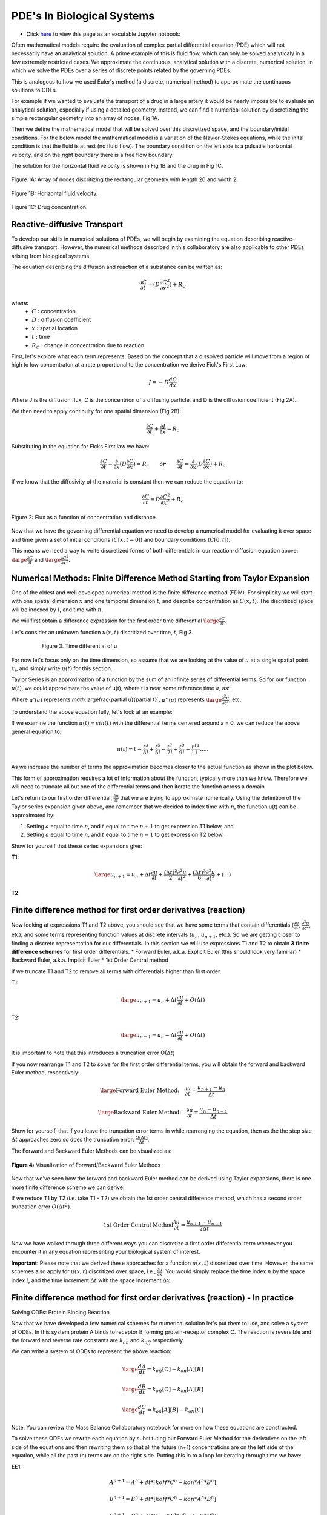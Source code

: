 PDE's In Biological Systems
===========================

* Click `here <https://drive.google.com/file/d/1nS54t9ZGx-v2EFugSC7V-1gEIEEjdpPI/view?usp=sharing>`_ to view this page as an excutable Jupyter notbook:

Often mathematical models require the evaluation of complex partial differential equation (PDE) which will not necessarily have an analytical solution. A prime example of this is fluid flow, which can only be solved analyticaly in a few extremely restricted cases. We approximate the continuous, analytical solution with a discrete, numerical solution, in which we solve the PDEs over a series of discrete points related by the governing PDEs.

This is analogous to how we used Euler's method (a discrete, numerical method) to approximate the continuous solutions to ODEs.
    
For example if we wanted to evaluate the transport of a drug in a large artery it would be nearly impossible to evaluate an analytical solution, especially if using a detailed geometry. Instead, we can find a numerical solution by discretizing the simple rectangular geometry into an array of nodes, Fig 1A. 

Then we define the mathematical model that will be solved over this discretized space, and the boundary/initial conditions. For the below model the mathematical model is a variation of the Navier-Stokes equations, while the inital condition is that the fluid is at rest (no fluid flow). The boundary condition on the left side is a pulsatile horizontal velocity, and on the right boundary there is a free flow boundary.

The solution for the horizontal fluid velocity is shown in Fig 1B and the drug in Fig 1C.

.. figure:: images/numericalSolutionPDE/fig1a.jpg
   :figwidth: 100%
   :align: center
   :alt: node grid
   
   Figure 1A: Array of nodes discritizing the rectangular geometry with length 20 and width 2.
   
.. figure:: images/numericalSolutionPDE/fig1b.gif
   :figwidth: 100%
   :align: center
   :alt: node grid
   
   Figure 1B: Horizontal fluid velocity.
   
.. figure:: images/numericalSolutionPDE/fig1c.gif
   :figwidth: 100%
   :align: center
   :alt: node grid
   
   Figure 1C: Drug concentration.  

Reactive-diffusive Transport
----------------------------

To develop our skills in numerical solutions of PDEs, we will begin by examining the equation describing reactive-diffusive transport. However, the numerical methods described in this collaboratory are also applicable to other PDEs arising from biological systems.

The equation describing the diffusion and reaction of a substance can be written as:

.. math:: \frac{\partial C}{\partial t} = (D\frac{\partial C^2}{\partial x^2}) + R_C
   
where:
   * :math:`C` **:** concentration
   * :math:`D` **:** diffusion coefficient
   * :math:`x` **:** spatial location
   * :math:`t` **:** time
   * :math:`R_C` **:** change in concentration due to reaction
   
First, let's explore what each term represents. Based on the concept that a dissolved particle will move from a region of high to low concentraton at a rate proportional to the concentration we derive Fick's First Law:

.. math:: J = -D\frac{d C}{d x}

Where J is the diffusion flux, C is the concentrion of a diffusing particle, and D is the diffusion coefficient (Fig 2A).

We then need to apply continuity for one spatial dimension (Fig 2B):

.. math:: \frac{\partial C}{\partial t} +  \frac{\partial J}{\partial x} = R_c
    
Substituting in the equation for Ficks First law we have:

.. math:: \frac{\partial C}{\partial t} - \frac{\partial}{\partial x}(D\frac{\partial C}{\partial x}) = R_c \qquad or \qquad \frac{\partial C}{\partial t} =  \frac{\partial}{\partial x}(D\frac{\partial C}{\partial x}) + R_c
    
If we know that the diffusivity of the material is constant then we can reduce the equation to:

.. math:: \frac{\partial C}{\partial t} = D\frac{\partial C^2}{\partial x^2} + R_c

.. figure:: images/numericalSolutionPDE/fig2.jpg
   :align: center
   
   Figure 2: Flux as a function of concentration and distance.
   
Now that we have the governing differential equation we need to develop a numerical model for evaluating it over space and time given a set of initial conditions (:math:`C[x,t=0]`) and boundary conditions (:math:`C[0,t]`).

This means we need a way to write discretized forms of both differentials in our reaction-diffusion equation above: :math:`\large\frac{\partial C}{\partial t}` and :math:`\large\frac{\partial C^2}{\partial x^2}`.

Numerical Methods: Finite Difference Method Starting from Taylor Expansion
--------------------------------------------------------------------------

One of the oldest and well developed numerical method is the finite difference method (FDM). For simplicity we will start with one spatial dimension :math:`x` and one temporal dimension :math:`t`, and describe concentration as  :math:`C(x,t)`. The discritized space will be indexed by :math:`i`, and time with :math:`n`.

We will first obtain a difference expression for the first order time differential :math:`\large\frac{\partial C}{\partial t}`.
    
Let's consider an unknown function :math:`u(x,t)` discritized over time, :math:`t`, Fig 3.

.. figure:: images/numericalSolutionPDE/fig3.png
   :figwidth: 80%
   :align: center
      
   Figure 3: Time differential of u

For now let's focus only on the time dimension, so assume that we are looking at the value of :math:`u` at a single spatial point :math:`x_i`, and simply write :math:`u(t)` for this section. 

Taylor Series is an approximation of a function by the sum of an infinite series of differential terms. So for our function :math:`u(t)`, we could approximate the value of u(t), where t is near some reference time :math:`a`, as:
    
.. math: u(t) = u(a) + u'(a)(t-a)+\frac{u"(a)}{2!}(t-a)^2+\frac{u^{(3)}(a)}{3!}(t-a)^{3}+...+\frac{u^{(n)}(a)}{n!}(t-a)^n+...

Where :math:`u'(a)` represents `math:`\large\frac{\partial u}{\partial t}`, :math:`u''(a)` represents :math:`\large\frac{\partial^2 u}{\partial t^2}`, etc.

To understand the above equation fully, let's look at an example:

If we examine the function :math:`u(t) = sin(t)` with the differential terms centered around a = 0, we can reduce the above general equation to:

.. math:: u(t) = t - \frac{t^3}{3!} + \frac{t^5}{5!} - \frac{t^7}{7!} + \frac{t^9}{9!} - \frac{t^{11}}{11!}.....

As we increase the number of terms the approximation becomes closer to the actual function as shown in the plot below.

.. jupyter-execute::
   
   # example for increasing number of Taylor series terms to show how it affects accuracy
   import numpy as np
   import matplotlib.pyplot as plt
   import math as ma
   
   t = np.linspace(-4*np.pi,4*np.pi,1000)
   f1 = t 
   f2 = t - (t**3)/(ma.factorial(3))
   f3 = t - (t**3)/(ma.factorial(3)) + (t**5)/(ma.factorial(5))
   f4 = t - (t**3)/(ma.factorial(3)) + (t**5)/(ma.factorial(5)) - (t**7)/(ma.factorial(7))
   f5 = t - (t**3)/(ma.factorial(3)) + (t**5)/(ma.factorial(5)) - (t**7)/(ma.factorial(7)) + (t**9)/(ma.factorial(9))
   f6 = t - (t**3)/(ma.factorial(3)) + (t**5)/(ma.factorial(5)) - (t**7)/(ma.factorial(7)) + (t**9)/(ma.factorial(9)) - (t**11)/(ma.factorial(11))
   
   plt.plot(t,np.sin(t),'k')
   plt.plot(t,f1,'r--')
   plt.plot(t,f2,color='darkorange',linestyle='--')
   plt.plot(t,f3,'y--')
   plt.plot(t,f4,'g--')
   plt.plot(t,f5,'b--')
   plt.plot(t,f6,color='violet',linestyle='--')
   plt.plot(0,0,'ok')
   plt.ylim(-1.5,1.5)
   
This form of approximation requires a lot of information about the function, typically more than we know. Therefore we will need to truncate all but one of the differential terms and then iterate the function across a domain.

Let's return to our first order differential, :math:`\frac{\partial u}{\partial t}` that we are trying to approximate numerically. Using the definition of the Taylor series expansion given above, and remember that we decided to index time with :math:`n`, the function u(t) can be approximated by:

1. Setting :math:`a` equal to time :math:`n`, and :math:`t` equal to time :math:`n+1` to get expression T1 below, and
2. Setting :math:`a` equal to time :math:`n`, and :math:`t` equal to time :math:`n-1` to get expression T2 below.
    

Show for yourself that these series expansions give:

**T1**: 

.. math:: \large u_{n+1} = u_n + \Delta t \frac{\partial u}{\partial t} +  \frac{(\Delta t)^2}{2} \frac{\partial ^2 u}{\partial t^2}+  \frac{(\Delta t)^3}{6} \frac{\partial ^3 u}{\partial t^3} + (...)

**T2**: 

.. math::\large u_{n-1} = u_n - \Delta t \frac{\partial u}{\partial t} +  \frac{(\Delta t)^2}{2} \frac{\partial ^2 u}{\partial t^2}-  \frac{(\Delta t)^3}{6} \frac{\partial ^3 u}{\partial t^3} + (...)

Finite difference method for first order derivatives (reaction)
---------------------------------------------------------------

Now looking at expressions T1 and T2 above, you should see that we have some terms that contain differentials (:math:`\frac{\partial u}{\partial t}`, :math:`\frac{\partial ^2 u}{\partial t^2}`, etc), and some terms representing function values at discrete intervals (:math:`u_n`, :math:`u_{n+1}`, etc.). So we are getting closer to finding a discrete representation for our differentials. In this section we will use expressions T1 and T2 to obtain **3 finite difference schemes** for first order differentials.
* Forward Euler, a.k.a. Explicit Euler (this should look very familiar)
* Backward Euler, a.k.a. Implicit Euler
* 1st Order Central method

If we truncate T1 and T2 to remove all terms with differentials higher than first order. 

T1: 

.. math:: \large u_{n+1} = u_n + \Delta t \frac{\partial u}{\partial t} + O(\Delta t)


T2: 

.. math:: \large u_{n-1} = u_n - \Delta t \frac{\partial u}{\partial t} + O(\Delta t)

It is important to note that this introduces a truncation error O(:math:`\Delta t`)

If you now rearrange T1 and T2 to solve for the first order differential terms, you will obtain the forward and backward Euler method, respectively:

.. math::
   \large \text{Forward Euler Method:} \quad \frac{\partial u}{\partial t} = \frac{u_{n+1}-u_n}{\Delta t}

   \large \text{Backward Euler Method:} \quad \frac{\partial u}{\partial t} = \frac{u_{n}-u_{n-1}}{\Delta t} 

Show for yourself, that if you leave the truncation error terms in while rearranging the equation, then as the the step size :math:`\Delta t` approaches zero so does the truncation error: :math:`\frac{O(\Delta t)}{\Delta t}`.

The Forward and Backward Euler Methods can be visualized as:

.. figure:: images/numericalSolutionPDE/eulerViz.png
   :figwidth: 100%
   :align: center
   :alt: visualization of euler method
   
   **Figure 4:** Visualization of Forward/Backward Euler Methods
   
Now that we've seen how the forward and backward Euler method can be derived using Taylor expansions, there is one more finite difference scheme we can derive. 

If we reduce T1 by T2 (i.e. take T1 - T2) we obtain the 1st order central difference method, which has a second order truncation error :math:`O(\Delta t^2)`. 

.. math:: \text{1st Order Central Method} \frac{\partial u}{\partial t} = \frac{u_{n+1}-u_{n-1}}{2\Delta t} 

Now we have walked through three different ways you can discretize a first order differential term whenever you encounter it in any equation representing your biological system of interest. 

**Important**: Please note that we derived these approaches for a function :math:`u(x,t)` discretized over time. However, the same schemes also apply for :math:`u(x,t)` discritized over space, i.e., :math:`\frac{\partial u}{\partial x}`. You would simply replace the time index :math:`n` by the space index :math:`i`, and the time increment :math:`\Delta t` with the space increment :math:`\Delta x`.

Finite difference method for first order derivatives (reaction) - In practice
-----------------------------------------------------------------------------

Solving ODEs: Protein Binding Reaction

Now that we have developed a few numerical schemes for numerical solution let's put them to use, and solve a system of ODEs. In this system protein A binds to receptor B forming protein-receptor complex C. The reaction is reversible and the forward and reverse rate constants are :math:`k_{on}` and :math:`k_{off}` respectively.

.. image:: images/numericalSolutionPDE/reactionKonKoff.jfif
   :width: 400
   :align: center
   
We can write a system of ODEs to represent the above reaction:

.. math::

   \large\frac{d A}{d t} =  k_{off} [C] - k_{on} [A] [B]

   \large\frac{d B}{d t} =  k_{off} [C] - k_{on} [A] [B]

   \large\frac{d C}{d t} =  k_{on} [A] [B] - k_{off} [C]

Note: You can review the Mass Balance Collaboratory notebook for more on how these equations are constructed.
  
To solve these ODEs we rewrite each equation by substituting our Forward Euler Method for the derivatives on the left side of the equations and then rewriting them so that all the future (n+1) concentrations are on the left side of the equation, while all the past (n) terms are on the right side. Putting this in to a loop for iterating through time we have:

**EE1**:

.. math::

	A^{n+1} = A^{n} + dt*[koff*C^n - kon*A^n*B^n]

	B^{n+1} = B^{n} + dt*[koff*C^n - kon*A^n*B^n]

	C^{n+1} = C^{n} + dt*[kon*A^n*B^n - koff*C^n]

**Extra practice**: To get more comfortable with these approaches, write the analogous relationships using the Backward Euler as well as the 1st order central method. How do they differ?

**Extra, extra practice**: Code all three finite difference methods (forward Euler (given), backward Euler and 1st order central method). How do the results differ for a given time step :math:`\Delta t`?

Now let's bring the mathematics to life by solving them computationally. We first need to define initial condition otherwise our equations are underdetermined with six unknowns(:math:`u^{n+1}` and :math:`u^n`) and three equations. The intial condition gives us a starting point reducing the unknowns to three (:math:`u^{n+1}`) so we can propagate the solution through time.

Given the code below add your equations for :math:`A^{n+1}`, :math:`B^{n+1}` and :math`C^{n+1}` into the for loop which interates from 0 to nt-1 (final time point) and solve!

.. code-block:: python
   
   nt = 10 #number of time points
   Lt = 1 #time the model runs for

   # Python function linspace(a,b,c) is used to create a linear array with initial point a, final point b, 
   # and total number of points,c.
   # for example np.linspace(0,10,5) = [0,2.5,5,7.5,10]
   t = np.linspace(0,Lt,nt) #the model is solved over the time vector t
   dt = Lt/nt # step size through time
   kon = 1 #binding rate
   koff = 0.001 #dissociation rate

   Ca = np.zeros(nt) #initialize concentration A
   Cb = np.zeros(nt) #initialize concentration B
   Cc = np.zeros(nt) #initialize concentration C

   Ca[0] = 1 #initial condition (A starts time with a concentration of 1)
   Cb[0] = 5 #initial condition
   Cc[0] = 0 #initial condition

   # Now we can create the model, we will iterate through time with the index n
   # Python for construct iterates integer values from a to b given range(a,b) 
   for n in range(0,nt-1):
      # Add your equations here
		
Now that you have your solution, let's plot it!

.. code-block:: python

   # Now we are plotting our solution to learn more go to:
   # https://matplotlib.org/users/pyplot_tutorial.html
   fig = plt.figure(1, figsize = (6,4))
   plt.plot(t,Ca,'bo-',label='[A]')
   plt.plot(t,Cb,'yo-',label='[B]')
   plt.plot(t,Cc,'go-',label='[C]')
   plt.title('Forward Euler Method: Simple Reaction')
   plt.legend(loc='best')
   plt.show()

You should get a figure that looks like this:

.. image:: images/numericalSolutionPDE/forwardEulerResults.png
   :width: 600
   :align: center
   
It is important to note that the solution is stable for small number of points, however later this will not be the case and we will revisit the subject of stablilty and the importance of selecting the correct numerical scheme.

Finite difference method for second order derivatives (diffusion)
-----------------------------------------------------------------

As we transition to the next phase, please take a look back at the section above titled "Reactive-diffusive transport". There we introduced the PDE that we need to solve for a system where biological molecules are diffusing and reacting at the same time. 

.. math:: \frac{\partial C}{\partial t} = D\frac{\partial C^2}{\partial x^2} + R_c

Up until now we've dealt with how to approximate the first order time derivative (:math:`\frac{\partial C}{\partial t}`) and how to incorporate any reaction terms (:math:`R_c`). In this section we will figure out how to approximate the second order spatial derivative :math:`\frac{\partial C^2}{\partial x^2}` that describes diffusive mass transport.

For a homogeneous material we can use the Taylor Expansion, or for a nonhomogeneous material we could take the spatial derivative of the 1st order central equation to conserve the change in the diffusivity of the material with respect to space.

As we did for the first order differential above, we will create an expression for the second order derivative by relating T1 and T2, however, this time we want to keep the second order differential and lose the first order differential. Start by writing T1 and T2 in terms of spatial discretization, :math:`\Delta x` with spatial indices `i`. 

**T1**: 

.. math:: \large u_{i+1} = u_i + \Delta x \frac{\partial u}{\partial x} +  \frac{(\Delta x)^2}{2} \frac{\partial ^2 u}{\partial x^2}+  \frac{(\Delta x)^3}{6} \frac{\partial ^3 u}{\partial x^3} + (...)

**T2**: 

.. math:: \large u_{i-1} = u_i - \Delta x \frac{\partial u}{\partial x} +  \frac{(\Delta x)^2}{2} \frac{\partial ^2 u}{\partial x^2}-  \frac{(\Delta x)^3}{6} \frac{\partial ^3 u}{\partial x^3} + (...)

Next, as we did before remove all terms with differentials higher than **second** order. We obtain:

**T1**: 

.. math:: \large u_{i+1} = u_i + \Delta x \frac{\partial u}{\partial x} +  \frac{(\Delta x)^2}{2} \frac{\partial ^2 u}{\partial x^2} +  O(\Delta x^2)

**T2**: 

.. math:: \large u_{i-1} = u_i - \Delta x \frac{\partial u}{\partial x} +  \frac{(\Delta x)^2}{2} \frac{\partial ^2 u}{\partial x^2} +  O(\Delta x^2)

Show for yourself, that if we add T1 and T2, and rearrange the terms so that the spatial derivative is on the left side we obtain:

.. math:: \large\frac{\partial u^2}{\partial x^2} = \frac{u_{i+1}- 2u_i + u_{i-1}}{\Delta x^2} \quad \text{2nd Order Central Method}
  
So now that we have a way to numerically resolve first and second order differentials, let's ignore reaction for a moment and consider the non-conserverd diffusion equation:

.. math:: \frac{\partial u}{\partial t} = D\frac{\partial^2 u}{\partial x^2}
    
where :math:`u` is the concentration of a diffusible protein, and :math:`D` is the homogeneous diffusivity coefficient.

We will start with using the Explicit (Forward) Euler Scheme to resolve time and the 2nd Order Central Method to resolve the spatial differential. Substituting the approximations for these two methods into our PDE, we obtain the following finite difference method:

.. math:: \text{FDM1:} \quad \frac{u^{n+1}_i-u^n_i}{\Delta t} = D\frac{u^n_{i+1}- 2u^n_i + u^n_{i-1}}{\Delta x^2}

Note: Make sure that you understand where these substitutions are coming from in preceding parts of this notebook.

Finite difference method for second order derivatives (diffusion) - In Practice
-------------------------------------------------------------------------------

The algorithm we developed to solve a system of ODEs can be modified to consider two dimensions. The algorithm from the first order derivatives will be used to consider iterations through time, see the stencils below.

.. image:: images/numericalSolutionPDE/forwardBackwardEuler1.jfif
   :width: 600
   :align: center
   
To evaluate the spatial differential we will combine the above stencils with our 2nd Order Central Method for space to get the stencils below. Note that another name for the Forward Euler is the Explicit Euler (EE) and the Backward Euler is known as the Implicit Euler (IE) method.

.. image:: images/numericalSolutionPDE/forwardBackwardEuler2.jfif
   :width: 600
   :align: center
   
To solve the first order Explicit Euler (EE-1), and second order central method (CM-2) simultaneously, we use the following algorithm:

#. advance time
#. iterate through space
#. repeat

In the diagrams above, this equates to moving up one step, then iterating left to right through space, and repeating.

Begin by rewriting the equation FDM1 so that all the future :math:`n+1` terms (unknowns) are on the left, and all the past :math:`n` terms (known) are on the right, to obtain:

.. math:: u^{n+1}_i = u^n_i +   \frac{D \Delta t}{\Delta x^2} (u^n_{i+1}- 2u^n_i + u^n_{i-1})

Now we need to decide on boundary and initial conditions in order to evaluate the system.

We set our boundary conditions so that there is no flux out of the system. By solving the first point as:

.. math:: u^{n+1}_i = u^n_i + \frac{D \Delta t}{\Delta x^2} (u^n_{i+1}- u^n_i )

or 

.. math:: u^{n+1}_0 = u^n_0 + \frac{D \Delta t}{\Delta x^2} (u^n_{1}- u^n_0 )

and the last point as:

.. math:: u^{n+1}_i = u^n_i + \frac{D \Delta t}{\Delta x^2} (-u^n_i + u^n_{i-1})

or

.. math:: u^{n+1}_{nx} = u^n_{nx} + \frac{D \Delta t}{\Delta x^2} (-u^n_{nx} + u^n_{nx-1})

**Practice:** Show for yourself, how these equations arise from the general one given above. 

In the cell below we code the algorithms outlined above for a system where a fixed concentration (1:math:`\mu`M) of our substance :math:`u` is added in the center of a thin channel of length 10. The code solves the diffusion equation to determine the concentraiton of :math:`u` at each location along the length of the channel over time.

**Important**: confirm for yourself where each of equations within the for loops come from in the notes above.

.. jupyter-execute::

   import numpy as np
   import matplotlib.pyplot as plt
   import math as ma
   
   nx = 100 
   nt = 10000 # number of nodes in time
   Lx = 10 # spatial length of model
   Lt = 10 # duration of model
   dx = Lx/nx # step size in space
   dt = Lt/nt # step size in time
   x = np.linspace(0,Lx,nx) # vector for the space the model is solved over
   t = np.linspace(0,Lt,nt) # vector for the time the model is solver over
   
   D_sub = 1e-1 # diffusivity of the substrate (constant)
   
   Cu = np.zeros((nx,nt)) # initialize concentration of u
   Cu[int(0.4*nx):int(0.6*nx),0] = 1 # inital conditions for u
   
   # iterate through time with n
   for n in range(0,nt-1):
   #   iterate through space with i
       for i in range(1,nx-2):
   #       Boundary Conditions for model
           Cu[0,n+1] = Cu[0,n] + dt*(D_sub*(Cu[0,n]-2*Cu[0,n]+Cu[1,n])/dx**2)
           Cu[nx-1,n+1] = Cu[nx-1,n] + dt*(D_sub*(Cu[nx-2,n]-2*Cu[nx-1,n]+Cu[nx-1,n])/dx**2)
   #       iterateing through interior nodes 
           Cu[i,n+1] = Cu[i,n] + dt*(D_sub*(Cu[i+1,n]-2*Cu[i,n]+Cu[i-1,n])/dx**2)
   
   # let's plot all of space for days 0,1,2,3,4, and 5
   fig = plt.figure(1, figsize = (6,4))
   plt.plot(x,Cu[:,0],'red',label='0 days')
   plt.plot(x,Cu[:,int(1/Lt*nt)],'darkorange',label='1 day')
   plt.plot(x,Cu[:,int(2/Lt*nt)],'yellow',label='2 days')
   plt.plot(x,Cu[:,int(3/Lt*nt)],'green',label='3 days')
   plt.plot(x,Cu[:,int(4/Lt*nt)],'blue',label='4 days')
   plt.plot(x,Cu[:,int(5/Lt*nt)],'violet',label='5 days')
   plt.legend(loc='best')
   plt.show
   
   # contour plots are great too
   # for more information visit:
   # https://jakevdp.github.io/PythonDataScienceHandbook/04.04-density-and-contour-plots.html
   fig = plt.figure(2, figsize = (6,4))
   plt.contourf(t,x,Cu,cmap='jet')
   plt.xlabel('Time (days)')
   plt.ylabel('Distance (m)')
   plt.show()
   
When developing computational simulations one is always looking for ways to speed up the model without sacrificing accuracy, one way to is vectorize the above model to get rid of the spatial for loop construct. Python syntax may make this tricky, so lets do some simple exercises using vectorized indexing. Let's look at the array A = [1,2,3,4,5], note that in Python the indexing starts at 0 so A[0] = 1 and A[4] = 5.

If we want to select the second to last value INCLUDING THE LAST VALUE we will write: A[1:]

However, if we don't want to include the last term try: A[1:-1] this is all of our interior points.

If we want the first value up to the last point we will write A[:-1]

.. jupyter-execute::

   A = [1,2,3,4,5];
   A[1:],A[1:-1],A[:-1]
   
Using vector notation replace the for loop that iterates through space. Instead we define BCs, then calculate the interior nodes with Cu[1:-1,n+1] = ...). Note: for interior nodes think about the first index, what are the values of the neighboring point, what about the last?) How does this effect the outcome?

.. jupyter-execute::

   import numpy as np
   import matplotlib.pyplot as plt
   import math as ma
   
   nx = 100 # number of nodes in space
   nt = 10000 # number of nodes in time
   Lx = 10 # spatial length of model
   Lt = 10 # duration of model
   dx = Lx/nx # step size in space
   dt = Lt/nt # step size in time
   x = np.linspace(0,Lx,nx) # vector for the space the model is solved over
   t = np.linspace(0,Lt,nt) # vector for the time the model is solver over
   
   D_sub = 1e-1 # diffusivity of the substrate (constant)
   
   Cu = np.zeros((nx,nt)) # initialize concentration of u
   Cu[int(0.4*nx):int(0.6*nx),0] = 1 # inital conditions for u
   
   # We will keep the for construct for time, however we are now getting rid of the loop for space
   # in Python vector[0] refers to the first point, while vector[-1] refrences the very last point
   for n in range(0,nt-1):
       Cu[0,n+1] = Cu[0,n] + dt*(D_sub*(Cu[0,n]-2*Cu[0,n]+Cu[1,n])/dx**2)
       Cu[-1,n+1] = Cu[nx-1,n] + dt*(D_sub*(Cu[nx-2,n]-2*Cu[nx-1,n]+Cu[nx-1,n])/dx**2)
   # to iterate through the spatial points we will start with the first non BC node which is 1 and iterate to the second to last node 
   # this looks like vector[1:-1]
   # what is tricky about this syntax is Python iterates UP TO THE last point but does not include it, for example given:
   # A = [1,2,3,4,5]
   # A[1:-1] = [2,3,4]
   # which is all the interior nodes
   # for each of these nodes we need to consider the node to the left, which looks like vector[2:], and the node to the 
   # right , vector[:-2]. For example:
   # A[2:] = [3,4,5]
   # A[:-2] = [1,2,3]
   # So no our problem looks like:
       Cu[1:-1,n+1] = Cu[1:-1,n] + dt*(D_sub*(Cu[2:,n]-2*Cu[1:-1,n]+Cu[:-2,n])/dx**2)
       
   # let's plot all of space for days 0,1,2,3,4, and 5
   fig = plt.figure(1, figsize = (6,4))
   plt.plot(x,Cu[:,0],'red',label='0 days')
   plt.plot(x,Cu[:,int(1/Lt*nt)],'darkorange',label='1 day')
   plt.plot(x,Cu[:,int(2/Lt*nt)],'yellow',label='2 days')
   plt.plot(x,Cu[:,int(3/Lt*nt)],'green',label='3 days')
   plt.plot(x,Cu[:,int(4/Lt*nt)],'blue',label='4 days')
   plt.plot(x,Cu[:,int(5/Lt*nt)],'violet',label='5 days')
   plt.legend(loc='best')
   plt.show
   
   # contourf plots are great too
   # for more information visit:
   # https://jakevdp.github.io/PythonDataScienceHandbook/04.04-density-and-contour-plots.html
   fig = plt.figure(2, figsize = (6,4))
   plt.contourf(t,x,Cu,cmap='jet')
   plt.xlabel('Time (days)')
   plt.ylabel('Distance (m)')
   plt.show()
   
Finite difference method for PDEs - Combining reaction and diffusion
--------------------------------------------------------------------

Now that we have looked at reaction and diffusion individually, we have the tools to approach the problem:

.. math:: \frac{\partial u}{\partial t} = (D\frac{\partial u^2}{\partial x^2}) + R_c

where represents some protein of interest.
    
Let's consider the reaction term to be:

.. math::

   \frac{d A}{d t} =  k_{off} [C] - k_{on} [A] [B]
   
   \frac{d B}{d t} =  k_{off} [C] - k_{on} [A] [B]
   
   \frac{d C}{d t} =  k_{on} [A] [B] - k_{off} [C] - k_{deg}[C]

And A is the only protein that is diffusing.

These equations have been used to model the formation of morphogen (A) gradients through tissue as the morphogens bind to unbound receptors (B). These bound receptors (C) are then often internalized or degraded by the cell.

Combine the numerical reaction (EE1) and diffusion equations (FDM1), and rewrite them so that the unknowns are isolated.

.. math::

   A^{n+1}_i = A^{n}_i + \frac{D \Delta t}{\Delta x^2} (A^n_{i+1}- 2A^n_i + A^n_{i-1}) + \Delta t(k_{off}C^n_i - k_{on}A^n_iB^n_i)
   
   B^{n+1}_i = B^{n}_i + \Delta t(k_{off}C^n_i - k_{on}A^n_iB^n_i)
   
   C^{n+1}_i = C^{n}_i + \Delta t(k_{on}A^n_iB^n_i - k_{off}C^n_i - k_{deg}C^n_i)
   
In the cell below we code the solution algorithm solving the diffusion and reaction PDE. In this case a fixed concentration (10) of A is added to the center of a thin channel of length 10. The channel is coated with cells that express receptor B, and that internalize and degrade bound receptor complexes C.

**Important:** Make sure you understand what each term in the for loop statements represent (diffusion, binding, degradation etc.).

.. jupyter-execute::

   import numpy as np
   import matplotlib.pyplot as plt
   import math as ma

   nx = 100 # number of nodes in space
   nt = 10000 # number of nodes in time
   Lx = 10 # spatial length of model
   Lt = 10 # duration of model
   dx = Lx/nx # step size in space
   dt = Lt/nt # step size in time
   x = np.linspace(0,Lx,nx) # vector for the space the model is solved over
   t = np.linspace(0,Lt,nt) # vector for the time the model is solver over
   
   D_sub = 1e-1 # diffusivity of the substrate (constant)
   kon = 1 #binding rate
   koff = 0.001 #dissociation rate
   kdeg = 0.25 #degradation rate of bound receptor
   
   Ca = np.zeros((nx,nt)) #initialize concentration A
   Cb = np.zeros((nx,nt)) #initialize concentration B
   Cc = np.zeros((nx,nt)) #initialize concentration C
   
   Ca[int(0.4*nx):int(0.6*nx),0] = 10 # inital conditions for u
   Cb[:,0] = 2 #initial condition
   Cc[:,0] = 0 #initial condition
   
   # We will keep the for construct for time, however we are now getting rid of the loop for space
   # in Python vector[0] refers to the first point, while vector[-1] refrences the very last point
   for n in range(0,nt-1):
       Ca[0,n+1] = Ca[0,n] + dt*(D_sub*(Ca[0,n]-2*Ca[0,n]+Ca[1,n])/dx**2) + dt*(koff*Cc[0,n] - kon*Ca[0,n]*Cb[0,n])
       Ca[-1,n+1] = Ca[nx-1,n] + dt*(D_sub*(Ca[nx-2,n]-2*Ca[nx-1,n]+Ca[nx-1,n])/dx**2) + dt*(koff*Cc[nx-1,n] - kon*Ca[nx-1,n]*Cb[nx-1,n])
       
       Ca[1:-1,n+1] = Ca[1:-1,n] + dt*(D_sub*(Ca[2:,n]-2*Ca[1:-1,n]+Ca[:-2,n])/dx**2) + dt*(koff*Cc[1:-1,n] - kon*Ca[1:-1,n]*Cb[1:-1,n])
       Cb[:,n+1] = Cb[:,n] + dt*(koff*Cc[:,n] - kon*Ca[:,n]*Cb[:,n])
       Cc[:,n+1] = Cc[:,n] + dt*(kon*Ca[:,n]*Cb[:,n] - koff*Cc[:,n] - kdeg*Cc[:,n])
       
       
   # let's plot all of space for days 0,1,2,3,4, and 5
   fig = plt.figure(1, figsize = (12,4))
   plt.subplot(121)
   plt.plot(x,Ca[:,0],'red',label='0 days')
   plt.plot(x,Ca[:,int(1/Lt*nt)],'darkorange',label='1 day')
   plt.plot(x,Ca[:,int(2/Lt*nt)],'yellow',label='2 days')
   plt.plot(x,Ca[:,int(3/Lt*nt)],'green',label='3 days')
   plt.plot(x,Ca[:,int(4/Lt*nt)],'blue',label='4 days')
   plt.plot(x,Ca[:,int(5/Lt*nt)],'violet',label='5 days')
   plt.title('Morphogen (A)')
   plt.legend(loc='best')
   plt.subplot(122)
   plt.plot(x,Cb[:,0],'red',label='0 days')
   plt.plot(x,Cb[:,int(1/Lt*nt)],'darkorange',label='1 day')
   plt.plot(x,Cb[:,int(2/Lt*nt)],'yellow',label='2 days')
   plt.plot(x,Cb[:,int(3/Lt*nt)],'green',label='3 days')
   plt.plot(x,Cb[:,int(4/Lt*nt)],'blue',label='4 days')
   plt.plot(x,Cb[:,int(5/Lt*nt)],'violet',label='5 days')
   plt.title('Unbound Receptor (B)')
   plt.legend(loc='best')
   plt.show
   
   # contour plots are great too
   # for more information visit:
   # https://jakevdp.github.io/PythonDataScienceHandbook/04.04-density-and-contour-plots.html
   fig = plt.figure(2, figsize = (12,4))
   plt.subplot(121)
   plt.contourf(t,x,Cc,cmap='jet')
   plt.xlabel('Time (days)')
   plt.ylabel('Distance (m)')
   plt.subplot(122)
   plt.plot(x,Cc[:,0],'red',label='0 days')
   plt.plot(x,Cc[:,int(1/Lt*nt)],'darkorange',label='1 day')
   plt.plot(x,Cc[:,int(2/Lt*nt)],'yellow',label='2 days')
   plt.plot(x,Cc[:,int(3/Lt*nt)],'green',label='3 days')
   plt.plot(x,Cc[:,int(4/Lt*nt)],'blue',label='4 days')
   plt.plot(x,Cc[:,int(5/Lt*nt)],'violet',label='5 days')
   plt.title('Complex (C)')
   plt.legend(loc='best')
   
Further tools to accelerate computation of finite difference methods
--------------------------------------------------------------------

In this final section, we return to the example code that tracks diffusion in the absence of reaction in order to illustrate some further strategies for simplifying and accelerating computation of finite difference schemes. Our previous approach of vector indexing made the code way quicker! But you have may noticed how we rearranged the equations so that the unknowns and knowns were on opposite sides of the equation, and that we can easily use linear algebra and matrix manipulation to solve the system:

.. math:: \text{[A]} {u^{n+1}} = \text{[B]} {u^n}

where [A] and [B] are operator matrices derived from the diffusion equation, see figure below.

For the EE-1, CM-2:

The spatial operator B is a tridiagonal matrix of size nx by nx, the diagonals are defined as :math:`b_{i-1}`, :math:`b_i`, and  :math:`b_{i+1}`.
While the operator A is a monodiagonal matrix of size nx by nx, the diagonals are defined as :math:`a_i`, see figure below

.. image:: images/numericalSolutionPDE/matrixImage1.jfif
   :width: 800
   :align: center

Matrix A and B can are derived from the numerical stencil that we previously solved. Now lets look at the right side panel below. This should look familiar, because this is what we have been solving above. We just need to rewrite it into the form [A]{:math:`u^{n+1}`} = [B]{:math:`u^n`}.

Start by rewriting the numerical diffusion in the left panel in terms of the unknowns on the left side and the known on the right. Next isolate each of the index function to its own term, see the last line in the right panel. Each term represents a diagnonal.

.. image:: images/numericalSolutionPDE/matrixImage2.jfif
   :width: 800
   :align: center
   
.. jupyter-execute::

	import numpy as np
    import matplotlib.pyplot as plt
    import math as ma

	nx = 100 # number of nodes in space
	nt = 10000 # number of nodes in time
	Lx = 10 # spatial length of model
	Lt = 10 # duration of model
	dx = Lx/nx # step size in space
	dt = Lt/nt # step size in time
	x = np.linspace(0,Lx,nx) # vector for the space the model is solved over
	t = np.linspace(0,Lt,nt) # vector for the time the model is solver over

	D_sub = 1e-1 # diffusivity of the substrate (constant)

	Cu = np.zeros((nx,nt)) # initialize concentration of u
	Cu[int(0.4*nx):int(0.6*nx),0] = 1 # inital conditions for u

	sig_R = np.zeros(nx) # right diagonal for [B]
	sig_L = np.zeros(nx) # left diagonal for [B]
	sig_C = np.zeros(nx) # central diagonal for [B]

	A = np.zeros((nx,nx)) # initialize A
	B = np.zeros((nx,nx)) # initialize B

	Cu_past = np.zeros((nx,nt)) #inital array for known terms, right side of the equation or B*C^n

	# interior nodes
	sig_R[1:] = (dt/dx**2)*D_sub
	sig_C[1:-1] = 1 - 2*(dt/dx**2)*D_sub
	sig_L[:-1] = (dt/dx**2)*D_sub
	# boundary conditions
	sig_C[0] = 1 -(dt/dx**2)*D_sub
	sig_C[-1] = 1 -(dt/dx**2)*D_sub

	# to build A and B we can use Pythons diag function
	# np.diag(a,b) vector a is diagonalized into an matix of the len(a)X len(a)
	# each diagonal is offset by b, so for the central diagonal b=0, for right b=1, for left b = -1
	A = np.diag(np.ones(nx),0)
	B = np.diag(sig_L[:-1],-1) + np.diag(sig_C[:],0) + np.diag(sig_R[1:],1)
		
	# now we iterate through time with index n
	for n in range(0,nt-1):
	#   we take the dot product of B*Cu^n using Python dot function
		Cu_past = B.dot(Cu[:,n])
	#   we solve the equation [A]u^n+1 = Cu_past by inverting A on both sides
	#   this is done with the Python linalg.solve
		Cu[:,n+1] = np.linalg.solve(A,Cu_past)
		
	# let's plot all of space for days 0,1,2,3,4, and 5
	fig = plt.figure(1, figsize = (6,4))
	plt.plot(x,Cu[:,0],'red',label='0 days')
	plt.plot(x,Cu[:,int(1/Lt*nt)],'darkorange',label='1 day')
	plt.plot(x,Cu[:,int(2/Lt*nt)],'yellow',label='2 days')
	plt.plot(x,Cu[:,int(3/Lt*nt)],'green',label='3 days')
	plt.plot(x,Cu[:,int(4/Lt*nt)],'blue',label='4 days')
	plt.plot(x,Cu[:,int(5/Lt*nt)],'violet',label='5 days')
	plt.legend(loc='best')
	plt.show

	# contourf plots are great too
	# for more information visit:
	# https://jakevdp.github.io/PythonDataScienceHandbook/04.04-density-and-contour-plots.html
	fig = plt.figure(2, figsize = (6,4))
	plt.contourf(t,x,Cu,cmap='jet')
	plt.xlabel('Time (days)')
	plt.ylabel('Distance (m)')
	plt.show()

	# We can look at our opperator space by splotting the spy, every block that is black contains
	# a value while white is empty
	fig = plt.figure(3, figsize = (10,4))
	plt.subplot(121)
	plt.spy(A[0:10,0:10])
	plt.title('spy of Matrix A')
	plt.subplot(122)
	plt.spy(B[0:10,0:10])
	plt.title('spy of Matrix B')
	
Linear algebra also allows us to solve diffusion implicitly, by solving for the spatial differential in the future and solve simultaneously for all future points. This makes the solution unconditionaly stable!

Unknown Known

.. math::

   \color{green}{\frac{-D \Delta t}{\Delta x^2}} \color{red}{u^{n+1}_{i+1}} \color{black}{+} \color{green}{(1 + 2 \frac{D \Delta t}{\Delta x^2})} \color{red}{u^{n+1}_{i}} \color{black}{+} \color{green}{\frac{-D \Delta t}{\Delta x^2}} \color{red}{u^{n+1}_{i-1}} \color{black}{=} \color{green}{u^n_i}
   
.. jupyter-execute::

	import numpy as np
    import matplotlib.pyplot as plt
    import math as ma
	
	# =============================================================================
	# Uniform Mesh
	# =============================================================================
	nx = 100
	nt = 10000
	Lx = 10
	Lt = 10
	dx = Lx/nx
	dt = Lt/nt
	D_sub = 1e-1
	r_a0 = 1
	r_b0 = 1
	x = np.linspace(0,Lx,nx)
	t = np.linspace(0,Lt,nt)

	Ca = np.zeros((nx,nt))
	Cb = np.zeros((nx,nt))
	D = np.zeros(nx)

	sig_R = np.zeros(nx)
	sig_L = np.zeros(nx)
	sig_C = np.zeros(nx)

	A = np.zeros((nx,nx))
	B = np.zeros((nx,nx))

	Ca_past = np.zeros((nx,nt))
	Cb_past = np.zeros((nx,nt))

	D[:] = D_sub
	Ca[int(0.4*nx):int(0.6*nx),0] = r_a0

	Ca[0] = 0
	Ca[nx-1] = 0
	Cb[0] = 0
	Cb[nx-1] = 0
		
	# interior nodes
	sig_R[1:] = -(dt/dx**2)*D_sub
	sig_C[1:-1] = 1 + 2*(dt/dx**2)*D_sub
	sig_L[:-1] = -(dt/dx**2)*D_sub
	# boundary conditions
	sig_C[0] = 1 +(dt/dx**2)*D_sub
	sig_C[-1] = 1 +(dt/dx**2)*D_sub

	B = np.diag(np.ones(nx),0)
	A = np.diag(sig_L[:-1],-1) + np.diag(sig_C[:],0) + np.diag(sig_L[1:],1)

	for n in range(0,nt-1):
		Ca_past = B.dot(Ca[:,n])
		Ca[:,n+1] = np.linalg.solve(A,Ca_past)

	# let's plot all of space for days 0,1,2,3,4, and 5
	fig = plt.figure(1, figsize = (6,4))
	plt.plot(x,Ca[:,0],'red',label='0 days')
	plt.plot(x,Ca[:,int(1/Lt*nt)],'darkorange',label='1 day')
	plt.plot(x,Ca[:,int(2/Lt*nt)],'yellow',label='2 days')
	plt.plot(x,Ca[:,int(3/Lt*nt)],'green',label='3 days')
	plt.plot(x,Ca[:,int(4/Lt*nt)],'blue',label='4 days')
	plt.plot(x,Ca[:,int(5/Lt*nt)],'violet',label='5 days')
	plt.legend(loc='best')
	plt.show

	# contourf plots are great too
	# for more information visit:
	# https://jakevdp.github.io/PythonDataScienceHandbook/04.04-density-and-contour-plots.html
	fig = plt.figure(2, figsize = (6,4))
	plt.contourf(t,x,Ca,cmap='jet')
	plt.xlabel('Time (days)')
	plt.ylabel('Distance (m)')
	plt.show()

	# We can look at our opperator space by splotting the spy, every block that is black contains
	# a value while white is empty
	fig = plt.figure(3, figsize = (10,4))
	plt.subplot(121)
	plt.spy(A[0:10,0:10])
	plt.title('spy of Matrix A')
	plt.subplot(122)
	plt.spy(B[0:10,0:10])
	plt.title('spy of Matrix B')
	
Appendix: Von Neumann Stability Analysis
----------------------------------------

**Note**: This section provides additional information for numerical
solution of PDEs. It will **not** be included in exams or projects.
However, if you see unexpected oscilations, discontinuities, negative
values or solver errors in your results this could be a good resource
for troubleshooting.

Von Neumann Stability Analysis can be used to evaluate the error
introduced by truncations of the Taylor expansion discussed earlier. The
conclusion of the stability analysis is that stability is maintained
when:

.. math:: \frac{D \Delta t}{\Delta x^2} <= \frac{1}{2}

This is true for forward schemes, but not backward schemes which when
resolved implicitly. So let’s examine how different schemes for
evaluating time changes the stability of the solution. We will compare
Explicit Euler, Runge Kutta 4th order, Implicit Euler, and a time
integration with ODEint a built in solver in Python.

Run the code below for varying nt, and subsequently varying dt.

.. code:: ipython3

    import numpy as np
    import matplotlib.pyplot as plt
    import scipy.sparse
    import scipy.sparse.linalg
    from scipy import sparse
    from scipy.integrate import odeint
    
    # =============================================================================
    # Uniform Mesh
    # =============================================================================
    nx = 100
    nt = 143
    #nt = 200
    
    Lx = 10
    Lt = 10
    
    dx = Lx/nx
    dt = Lt/nt
    
    D_sub = 1e-1
    r_a0 = 1
    r_b0 = 1
    
    
    x = np.linspace(0,Lx,nx)
    t = np.linspace(0,Lt,nt)
    
    Ca = np.zeros((nx,nt))
    Cb = np.zeros((nx,nt))
    D = np.zeros(nx)
    Analytic = np.zeros((nx,nt))
    
    sig_R = np.zeros(nx)
    sig_L = np.zeros(nx)
    sig_C = np.zeros(nx)
    
    A = np.zeros((nx,nx))
    B = np.zeros((nx,nx))
    
    Ca_past = np.zeros((nx))
    Cb_past = np.zeros((nx))
    k1 = np.zeros((nx))
    k2 = np.zeros((nx))
    k3 = np.zeros((nx))
    k4 = np.zeros((nx))
    
    D[:] = D_sub
    Ca[int(0.4*nx):int(0.6*nx),0] = r_a0
    
    Ca[0] = 0
    Ca[nx-1] = 0
    Cb[0] = 0
    Cb[nx-1] = 0
    
    def TimeEE(x,t,Ca,Cb,D):
        
        for n in range(0,nt-1):
            h = 1
            Ca_n = Ca[:,n]
            Ca_past,B = Space(x,t,Ca_n,Cb,D,n,h)
            A = np.diag(np.ones(nx),0)
            Ca_past = (Ca_past * dt ) + A.dot(Ca[:,n])
            Ca[:,n+1] = np.linalg.solve(A,Ca_past)
        return(Ca,B)
    
    def TimeIE(x,t,Ca,Cb,D):   
        for n in range(0,nt-1):
            h = 1
            Ca_n = Ca[:,n]
            Ca_past,A = Space(x,t,Ca_n,Cb,D,n,h)
            B = np.diag(np.ones(nx),0)
            Ca_past = B.dot(Ca[:,n])  
            A = (-dt*A+B)
            Ca[:,n+1] = np.linalg.solve((A),Ca_past)
        return(Ca,B,A)
    
    def TimeRK4(x,t,Ca,Cb,D):
        for n in range(0,nt-1):
            h = 1        
            Ca1 = Ca[:,n]
            k1,B = Space(x,t,Ca1,Cb,D,n,h)
            Ca2 = Ca[:,n] + dt*0.5*k1[:]
            k2,B = Space(x,t,Ca2,Cb,D,n,h)
            Ca3 = Ca[:,n] + dt*0.5*k2[:]
            k3,B = Space(x,t,Ca3,Cb,D,n,h)  
            h=1
            Ca4 = Ca[:,n] + dt*k3[:]
            k4,B = Space(x,t,Ca4,Cb,D,n,h)
            Ca[:,n+1] = Ca[:,n] + dt*(k1/6+k2/3+k3/3+k4/6)
        return(Ca,B)
    
    def Space(x,t,Ca_n,Cb,D,n,h):
        sig_R[1:] = h*(1/dx**2)*D[1:]
        sig_C[1:-1] = - h*2*(1/dx**2)*D[1:-1]
        sig_L[:-1] = h*(1/dx**2)*D[:-1]
        sig_C[0] = - h*1*(1/dx**2)*D[0]
        sig_C[-1] = - h*1*(1/dx**2)*D[-1]
        B = np.diag(sig_L[:-1],-1) + np.diag(sig_C[:],0) + np.diag(sig_R[1:],1)
        B = B
        Ca_past = B.dot(Ca_n)
        return(Ca_past,B)
    
    def odefunc(F, t):
        dFdt = np.zeros(nx)
        dFdt[0] = 0
        dFdt[-1] = 0
        dFdt[1:-1] = D_sub/dx**2*(F[:-2]-2*F[1:-1]+F[2:])     
        return dFdt
    
    init = Ca[:,0]
    Stab = (D_sub*dt)/(dx**2)
    sol = odeint(odefunc, init, t)
    solT = np.transpose(sol)
         
    CaRK,B = TimeRK4(x,t,Ca,Cb,D)
    
    Ca = np.zeros((nx,nt))
    Ca[int(0.4*nx):int(0.6*nx),0] = r_a0
    Ca[0] = 0
    Ca[nx-1] = 0
    CaEE,B = TimeEE(x,t,Ca,Cb,D)
    
    Ca = np.zeros((nx,nt))
    Ca[int(0.4*nx):int(0.6*nx),0] = r_a0
    Ca[0] = 0
    Ca[nx-1] = 0
    CaIE,B,A = TimeIE(x,t,Ca,Cb,D)

.. code:: ipython3

    fig = plt.figure(1, figsize = (6,4))
    plt.title(f'VonNeu: {Stab:.3f}.')
    plt.plot(x,CaEE[:,int(0.9*nt)],'r',label='9 days, EE')
    plt.plot(x,CaRK[:,int(0.9*nt)],'b--',label='9 days, RK4')
    plt.plot(x,solT[:,int(0.9*nt)],'k--',label='9 days, ODEINT')
    plt.plot(x,CaIE[:,int(0.9*nt)],'g',label='9 days, IE')
    plt.legend(loc='best')
    plt.show
    
    fig = plt.figure(2, figsize = (10,8))
    plt.subplot(221)
    plt.title(f'VonNeu: {Stab:.3f}.')
    plt.plot(x,CaEE[:,int(0.9*nt)],'r',label='9 days, EE')
    plt.legend(loc='best')
    plt.subplot(222)
    plt.plot(x,CaRK[:,int(0.9*nt)],'darkorange',label='9 days, RK')
    plt.legend(loc='best')
    plt.subplot(224)
    plt.plot(x,solT[:,int(0.9*nt)],'k--',label='9 days, ODEINT')
    plt.legend(loc='best')
    plt.subplot(223)
    plt.plot(x,CaIE[:,int(0.9*nt)],'b',label='9 days, IE')
    plt.legend(loc='best')
    
    plt.show
    
.. image:: images/numericalSolutionPDE/PDE_Appendix_6_1.png
   :width: 500
   :align: center

.. image:: images/numericalSolutionPDE/PDE_Appendix_6_2.png
   :width: 500
   :align: center

You will see that any Von Neumann value over 1/2 will crash the EE
solver, and the RK4 solver will hold crash if the value increases past
7/10. Meanwhile the IE solver never crashes, which is why implicit
solvers are favored so greatly. However, it is importatant to also
consider accuracy and that having a piece of software that always spits
out a solution is not always great, because accuracy and stability are
not synonymous.

Consider nt = 5:

.. code:: ipython3

    nt = 5
    Lt = 10
    dt = Lt/nt
    
    t = np.linspace(0,Lt,nt)
    
    Ca = np.zeros((nx,nt))
    Ca[int(0.4*nx):int(0.6*nx),0] = r_a0
    Ca[0] = 0
    Ca[nx-1] = 0
    CaIE,B,A = TimeIE(x,t,Ca,Cb,D)
    
    sol = odeint(odefunc, init, t)
    solT = np.transpose(sol)
         
    fig = plt.figure(4, figsize = (6,4))
    plt.plot(x,solT[:,-1],'r',label='9 days, ODEINT')
    plt.plot(x,CaIE[:,-1],'g',label='9 days, IE')
    
    plt.legend(loc='best')
    plt.show
    
.. image:: images/numericalSolutionPDE/PDE_Appendix_8_1.png
   :width: 500
   :align: center

Despite producing a solution the implicit solution produces an erroneous
solution. It is important to not only have full control over your
mathematical/computation model, but to have a deeper understanding of
your model.

**2D Solvers**

.. code:: ipython3

    import numpy as np
    import matplotlib.pyplot as plt
    import scipy.sparse
    import scipy.sparse.linalg
    from scipy import sparse
    
    # =============================================================================
    # Uniform Mesh
    # =============================================================================
    nx = 100
    ny = 100
    nt = 1000
    
    Lx = 100
    Ly = 100
    Lt = 15
    
    dx = Lx/nx
    dy = Ly/ny
    dt = Lt/nt
    
    Da0 = 1
    Db0 = 100
    Ca0 = 0.1
    Cb0 = 0.5
    alpha = -0.005 *10
    beta = 10
    
    x = np.linspace(0,Lx,nx)
    y = np.linspace(0,Lx,nx)
    t = np.linspace(0,Lt,nt)
    
    Ca = np.zeros((ny,nx,nt))
    Cb = np.zeros((ny,nx,nt))
    Da = np.zeros((ny,nx))
    Db = np.zeros((ny,nx))
    
    sig_R = np.zeros(nx*ny)
    sig_L = np.zeros(nx*ny)
    sig_C = np.zeros(nx*ny)
    sig_D = np.zeros(nx*ny)
    sig_U = np.zeros(nx*ny)
    
    A = np.zeros((nx*ny,nx*ny))
    B = np.zeros((nx*ny,nx*ny))
    
    Ca_past = np.zeros((ny,nx,nt))
    Cb_past = np.zeros((ny,nx,nt))
    
    Ca_1D = np.zeros((ny*nx,nt))
    Cb_1D = np.zeros((ny*nx,nt))
    Da_1D = np.zeros((ny*nx))
    Db_1D = np.zeros((ny*nx))
    Ca_past_1D = np.zeros((ny*nx,nt))
    Cb_past_1D = np.zeros((ny*nx,nt))
    
    Da[:,:] = Da0
    Db[:,:] = Db0
    
    #Ca[int(0.4*nx):int(0.6*nx),0] = Ca0
    #Cb[int(0.4*nx):int(0.6*nx),0] = Cb0
    Ca[:,:,0] = np.random.normal(loc=0,scale=0.05,size=(ny,nx))
    Cb[:,:,0] = np.random.normal(loc=0,scale=0.05,size=(ny,nx))
    
    Ca[0,:] = 0
    Ca[nx-1,:] = 0
    Ca[:,0] = 0
    Ca[:,nx-1] = 0
    Cb[0,:] = 0
    Cb[nx-1,:] = 0
    Cb[:,0] = 0
    Cb[:,nx-1] = 0
    
    # =============================================================================
    # Map 2 spatial dimensions into 1 (k = nx*j + i)
    # =============================================================================
    for j in range(0,ny):
        for i in range(0,nx):
            k = (nx*j)+(i)
    
            Ca_1D[int(k),0] = Ca[j,i,0]
            Cb_1D[int(k),0] = Cb[j,i,0]
            Ca_past_1D[int(k),0] = Ca_past[j,i,0]
            Cb_past_1D[int(k),0] = Cb_past[j,i,0]
            Da_1D[int(k)] = Da[j,i]
            Db_1D[int(k)] = Db[j,i]
          
    for n in range(0,nt-1):
        count = (n/(100))-round(n/(100));
        if count == 0:
            print('t=:',n/10)
       
        #Ca[n+1] = Ca[n] + dt*(Ca[n]-Ca[n]**3-Cb[n]+alpha)
        #Cb[n+1] = Cb[n] + dt*((Ca[n] - Cb[n])*beta)
        sig_U[:] = -(dt/dx**2)*Da_1D[:]
        sig_D[:] = -(dt/dx**2)*Da_1D[:]
        sig_R[:] = -(dt/dx**2)*Da_1D[:]
        sig_C[:] = 1 + 4*(dt/dx**2)*Da_1D[:]
        sig_L[:] = -(dt/dx**2)*Da_1D[:]
    
        #Aa = np.diag(sig_C[:],0) + np.diag(sig_R[1:],1) + np.diag(-sig_L[:-1],-1) + np.diag(-sig_D[nx:],nx) + np.diag(-sig_U[:-nx],-nx)
        #Ba = np.diag(np.ones(nx*ny),0)
        Aa = sparse.spdiags([sig_C[:],sig_R[:],sig_L[:],sig_U[:],sig_D[:]],[0,1,-1,-nx,nx],nx*ny,ny*nx)
        Ba = sparse.spdiags([np.ones(nx*ny)],[0],nx*ny,nx*ny)
        
        sig_U[:] = -(dt/dx**2)*Db_1D[:]
        sig_D[:] = -(dt/dx**2)*Db_1D[:]
        sig_R[:] = -(dt/dx**2)*Db_1D[:]
        sig_C[:] = 1 + 4*(dt/dx**2)*Db_1D[:]
        sig_L[:] = -(dt/dx**2)*Db_1D[:]
    
        #Ab = np.diag(sig_C[:],0) + np.diag(sig_R[1:],1) + np.diag(-sig_L[:-1],-1) + np.diag(-sig_D[nx:],nx) + np.diag(-sig_U[:-nx],-nx)
        #Bb = np.diag(np.ones(nx*ny),0)
        Ab = sparse.spdiags([sig_C[:],sig_R[:],sig_L[:],sig_U[:],sig_D[:]],[0,1,-1,-nx,nx],nx*ny,ny*nx)
        Bb = sparse.spdiags([np.ones(nx*ny)],[0],nx*ny,nx*ny)
    
        Ca_past_1D[:,n] = Ba.dot(Ca_1D[:,n])
        Cb_past_1D[:,n] = Bb.dot(Cb_1D[:,n])
        
        Ca_1D[:,n+1] = scipy.sparse.linalg.spsolve(Aa,Ca_past_1D[:,n]) + dt*(Ca_1D[:,n]-Ca_1D[:,n]**3-Cb_1D[:,n]+alpha)
        Cb_1D[:,n+1] = scipy.sparse.linalg.spsolve(Ab,Cb_past_1D[:,n]) + dt*((Ca_1D[:,n] - Cb_1D[:,n])*beta)
    
    for t in range(0,nt-1):
        for j in range(0,ny):
            for i in range(0,nx):
                k = (ny*j)+(i)
                
                Ca[j,i,t] =  Ca_1D[int(k),t]
                Cb[j,i,t] = Cb_1D[int(k),t]
                Ca_past[j,i,t] = Ca_past_1D[int(k),t]
                Cb_past[j,i,t] = Cb_past_1D[int(k),t]
                Da[j,i] = Da_1D[int(k)]
                Db[j,i] = Db_1D[int(k)]
                
    fig = plt.figure(1, figsize = (6,4))
    plt.plot(x,Ca[int(ny*0.5),:,0],'red')
    plt.plot(x,Ca[int(ny*0.5),:,int(1/Lt*nt)],'darkorange')
    plt.plot(x,Ca[int(ny*0.5),:,int(3/Lt*nt)],'yellow')
    plt.plot(x,Ca[int(ny*0.5),:,int(5/Lt*nt)],'green')
    plt.plot(x,Ca[int(ny*0.5),:,int(7/Lt*nt)],'blue')
    plt.plot(x,Ca[int(ny*0.5),:,int(9/Lt*nt)],'violet')
    plt.plot(x,Ca[int(ny*0.5),:,-2],'black')
    
    fig = plt.figure(2, figsize = (6,4))
    plt.contourf(Ca[int(ny*0.5),:,:],cmap='jet')
    
    fig = plt.figure(3, figsize = (6,4))
    plt.plot(x,Ca[int(ny*0.5),:,-2],'red')
    plt.plot(x,Cb[int(ny*0.5),:,-2],'blue')
    
    fig = plt.figure(3, figsize = (6,4))
    plt.contourf(Ca[:,:,0],cmap='jet')
    
    fig = plt.figure(4, figsize = (6,4))
    plt.contourf(Ca[:,:,-2],cmap='jet')
    
    fig = plt.figure(5, figsize = (10,4))
    plt.subplot(121)
    plt.spy(A)
    plt.title('spy of Matrix A')
    plt.subplot(122)
    plt.spy(B)
    plt.title('spy of Matrix B')
    
.. image:: images/numericalSolutionPDE/PDE_Appendix_11_4.png
   :width: 500
   :align: center


.. image:: images/numericalSolutionPDE/PDE_Appendix_11_5.png
   :width: 500
   :align: center


.. image:: images/numericalSolutionPDE/PDE_Appendix_11_6.png
   :width: 500
   :align: center


.. image:: images/numericalSolutionPDE/PDE_Appendix_11_7.png
   :width: 500
   :align: center


.. image:: images/numericalSolutionPDE/PDE_Appendix_11_8.png
   :width: 500
   :align: center

.. code:: ipython3

    from mpl_toolkits.mplot3d import Axes3D
    from matplotlib import cm
    import matplotlib.pyplot as plt
    import numpy as np
    import math as ma
    import scipy.sparse
    import scipy.sparse.linalg
    from scipy import sparse
    
    def InterFlow(n, nt, U_1D, dt, dx, rho, nu, U0,c):
        
        Uold_1D = np.zeros(nx)
        Ustar_1D = np.zeros(nx)
        
        A = np.zeros((nx,nx))
        B = np.zeros((nx,nx))
        A1 = np.zeros((nx,nx))
        A2 = np.zeros((nx,nx))
        A11 = np.zeros((nx,nx))
        A22 = np.zeros((nx,nx))
        C = np.zeros((nx,nx))
        sig_L = np.zeros((nx))
        sig_R = np.zeros((nx))
        sig_C = np.zeros((nx))    
        Uoldold_1D = U_1D[:,n-1].copy()
        Uold_1D = U_1D[:,n].copy()
    # =============================================================================
    #   Convective Flow
    # =============================================================================
    
        sig_R[1:(nx)] = (1)*c* (Uold_1D[:(nx-1)] *(dt/(2*dx)) )
        sig_L[0:(nx-2)] = -(1)*c*(Uold_1D[1:(nx-1)] *(dt/(2*dx)) )
        sig_C[0] = -(1)*c*(Uold_1D[0] *(dt/(1*dx)) )
        sig_R[1] = (1)*c*(Uold_1D[0] *(dt/(1*dx)) )
    #    sig_C[0:nx-1] = 1 + (2/3)*c* (Uold_1D[:(nx-1)] *(dt/(dx)) )
    #    sig_R[2] =(2/3)* (Uold_1D[1] *(dt/(dx)))
    #    sig_C[1] =(2/3)* -(Uold_1D[1] *(dt/(dx)))
    #    sig_L[nx-2] =(2/3)* -(Uold_1D[nx-2] *(dt/(dx)))
    #    sig_C[nx-1] =(2/3)* (Uold_1D[nx-1] *(dt/(dx)))
        sig_C[-1] = 1
        
        A1 = sparse.spdiags([sig_C[:],sig_R[:],sig_L[:]],[0,1,-1],nx,nx)
        A11 = np.diag(sig_C[:],0) + np.diag(sig_R[1:],1) +  np.diag(sig_L[:-1],-1)
        
    # =============================================================================
    #   Diffusive Viscous Flow
    # =============================================================================
        sig_L = np.zeros((nx))
        sig_R = np.zeros((nx))
        sig_C = np.zeros((nx))
        
        sig_R[1:nx] =   (2/3)*nu*(dt/(dx)**2)
        sig_L[0:nx-1] = (2/3)*nu*(dt/(dx)**2)
    
    #    sig_C[1:nx-1] = 1 + sig_L[2:nx]+sig_R[0:nx-2]
        sig_C[:] = 1 + sig_L[:]+sig_R[:]
        sig_C[0] = 1 + sig_R[1]
        sig_C[-1] = 1 + sig_L[-2]
        
        A2 = sparse.spdiags([sig_C[:],-sig_R[:],-sig_L[:]],[0,1,-1],nx,nx)
        A22 = np.diag(sig_C[:],0) + np.diag(-sig_R[1:],1) + np.diag(-sig_L[:-1],-1)
         
        A = (A1+A2)
        B = sparse.spdiags([(4/3)*np.ones(nx)],[0],nx,nx)
        C = sparse.spdiags([(1/3)*np.ones(nx)],[0],nx,nx)
        
        Upast = np.zeros((nx))
        Upast = (B.dot(Uold_1D[:]))-(C.dot(Uoldold_1D[:])) 
        Ustar_1D[:] = scipy.sparse.linalg.spsolve(A, Upast)
        Ustar_1D[-1] = 0
        Ustar_1D[0] = 0
    
        return Ustar_1D,A11,A22
    
    def NSmodel(nt, U_1D, dt, dx, rho, nu, x, U0,c):
        base = 0.1
        slope=0.5
        U_1D[:,0] = np.exp(-np.power(x - 5, 2.) / (2 * np.power(1, 2.))) #U0 - ((U0-base)/(1+10**(-slope*(x[:]-0)))+base)    
        U_1D[:,1] = np.exp(-np.power(x - 5, 2.) / (2 * np.power(1, 2.)))        #U0 - ((U0-base)/(1+10**(-slope*(x[:]-0)))+base)      
    
    #   solution begins iterating 
        for n in range(1,nt-1):
    #       counter so we know the code didn't crash
            count = (n/100)-round(n/100);
            if count == 0:
                print('t=:',n)
                  
            U_1D[:,n+1],A11,A22 = InterFlow(n, nt, U_1D, dt, dx, rho, nu, U0,c)
            
        return U_1D,A11,A22
    
    Lx = 20    
    Lt = 100
    
    nx = 100
    nt = 500
    
    ntt = 50
    Ntt = 100
    dx = Lx/nx
    dt = Lt/nt
    
    x = np.linspace(0,Lx,nx)
    t = np.linspace(0,Lt,nt)
    
    c = 1
    
    Re = 50              # range from 10s to 100s 
    U0 = 2          # initial velocity at the start 
    rho = 1              # density                
    nu = ((dx*Lx)*U0)/Re  # viscosity (UL/Re, Re = UL/nu, original value: 0.1)
    A0 = 1
    B0 = 1
    
    Re = 100
    
    U_1D = np.zeros((nx,nt))
    
    U_1D,A11,A22 = NSmodel(nt, U_1D, dt, dx, rho, nu, x, U0,c)
    
    Ufinal = U_1D
    
.. code:: ipython3

    fig = plt.figure(1, figsize=(15,4))
    plt.subplot(121)
    plt.plot(Ufinal[:,0:50:5]);
    plt.subplot(122)
    plt.plot(Ufinal[:,0:500:50]);

.. image:: images/numericalSolutionPDE/PDE_Appendix_13_0.png
   :width: 800
   :align: center

.. code:: ipython3

    from mpl_toolkits.mplot3d import Axes3D
    from matplotlib import cm
    import matplotlib.pyplot as plt
    import numpy as np
    import math as ma
    import scipy.sparse
    import scipy.sparse.linalg
    from scipy import sparse
        
    def InterFlow(n, nt, U_1D, V_1D, dt, dx, dy, rho, nu, U0):
            
        Uold_1D = np.zeros((ny*nx))
        Vold_1D = np.zeros((ny*nx)) 
        Ustar_1D = np.zeros((ny*nx))
        Vstar_1D = np.zeros((ny*nx)) 
        
        A = np.zeros((nx*ny,nx*ny))
        B = np.zeros((nx*ny,nx*ny))
        A1 = np.zeros((nx*ny,nx*ny))
        A11 = np.zeros((nx*ny,nx*ny))
        A2 = np.zeros((nx*ny,nx*ny))
        A22 = np.zeros((nx*ny,nx*ny))
        AA = np.zeros((nx*ny,nx*ny))
        C = np.zeros((nx*ny,nx*ny))
        sig_L = np.zeros((nx*ny))
        sig_R = np.zeros((nx*ny))
        sig_U = np.zeros((nx*ny))
        sig_D = np.zeros((nx*ny))
        sig_C = np.zeros((nx*ny))
            
        cx = np.zeros((ny*nx))
        ax = np.zeros((ny*nx))
        cy = np.zeros((ny*nx))
        ay = np.zeros((ny*nx))
        cxb = np.zeros((ny*nx))
        axb = np.zeros((ny*nx))
        cyb = np.zeros((ny*nx))
        ayb = np.zeros((ny*nx))
        cx = (Uold_1D[(nx+1):(nx*ny-nx-2+1)] *(dt/(2*dx)) )
        cy = (Vold_1D[(nx+1):(nx*ny-nx-2+1)] *(dt/(2*dy)) )
        ax = (nu*dt/(dx**2))
        ay = (nu*dt/(dy**2))
        cxb = (Uold_1D[(nx+1):(nx*ny-nx-2+1)] *(dt/dx) )
        cyb = (Vold_1D[(nx+1):(nx*ny-nx-2+1)] *(dt/dy) )
        axb = (nu*dt/(dx**2))
        ayb = (nu*dt/(dy**2))
        
        Uoldold_1D = U_1D[:,n-1].copy()
        Voldold_1D = V_1D[:,n-1].copy()
        Uold_1D = U_1D[:,n].copy()
        Vold_1D = V_1D[:,n].copy()
        
        #sig_R[(nx+2):(nx*ny-nx-1+1)] = (2/3) * (cx-2*ax)
        #sig_L[(nx):(nx*ny-nx-3)+1] = (2/3)   * (-(cx+2*ax))
        #sig_D[(2*nx+1):(nx*ny-2)+1] = (2/3)  * (-(cy+2*ay))
        #sig_U[(1):(nx*ny-2*nx-2)+1] = (2/3)  * (cy-2*ay)
        
        # =============================================================================
        # Convection
        # =============================================================================
        sig_R[(nx+2):(nx*ny-nx-1+1)] =(2/3)* (Uold_1D[(nx+1):(nx*ny-nx-2+1)] *(dt/(2*dx)) )
        sig_R[nx+1:nx*ny-nx+2:nx] = sig_R[nx:nx*ny+1:nx] =0
        sig_R[2*nx-1:nx*ny-nx:nx] = 0 
        sig_L[(nx):(nx*ny-nx-3)+1] = -(2/3)*(Uold_1D[(nx+1):(nx*ny-nx-2+1)] *(dt/(2*dx)) )
        sig_L[nx-1:nx*ny:nx] = sig_L[2*nx-2:nx*ny-1:nx] =0
        sig_L[nx:nx*ny-2*nx+1:nx] = 0 
        
        sig_R[nx+2:nx*ny-2*nx+3:nx] =(2/3)* (Uold_1D[nx+1:nx*ny-2*nx+2:nx] *(dt/(dx)))
        sig_C[nx+1:nx*ny-2*nx+2:nx] =(2/3)* -(Uold_1D[nx+1:nx*ny-2*nx+2:nx] *(dt/(dx)))
        sig_L[2*nx-3:nx*ny-nx-2:nx] =(2/3)* -(Uold_1D[2*nx-3:nx*ny-nx-2:nx] *(dt/(dx)))
        sig_C[2*nx-2:nx*ny-nx+2:nx] =(2/3)* (Uold_1D[2*nx-3:nx*ny-nx-2:nx] *(dt/(dx)))
        #
        #Bx = sparse.spdiags([sig_C[:],sig_R[:],sig_L[:]],[0,1,-1],nx*ny,ny*nx)
        #Bx = np.diag(sig_C[:],0) + np.diag(sig_R[1:],1) + np.diag(sig_L[:-1],-1) 
        #sig_C = np.zeros((ny*ny))
        
        sig_D[(2*nx+1):(nx*ny-2)+1] =(2/3)* -(Vold_1D[(nx+1):(nx*ny-nx-2+1)] *(dt/(2*dy)) )
        sig_D[nx:nx*ny-nx+1:nx] = sig_D[nx-1:nx*ny:nx] =0
        sig_D[nx*ny-nx+1:nx*ny-1] = 0
        sig_U[(1):(nx*ny-2*nx-2)+1] =(2/3)* (Vold_1D[(nx+1):(nx*ny-nx-2+1)] *(dt/(2*dy)) )
        sig_U[nx:nx*ny-nx+1:nx] = sig_U[nx-1:nx*ny:nx] =0
        sig_U[1:nx-1] = 0
        
        sig_D[2*nx+1:3*nx-1] =(2/3)* -(Vold_1D[nx+1:2*nx-1] *(dt/(dy)) )
        sig_C[nx+1:2*nx-1] = sig_C[nx+1:2*nx-1] + (2/3)*(Vold_1D[nx+1:2*nx-1] *(dt/(dy)) )
        sig_U[ny*nx-3*nx+1:ny*nx-2*nx-1] = (2/3)*(Vold_1D[ny*nx-2*nx+1:ny*nx-nx-1] *(dt/(dy)) )
        sig_C[ny*nx-2*nx+1:ny*nx-nx-1] =sig_C[ny*nx-2*nx+1:ny*nx-nx-1]  -(2/3)*(Vold_1D[ny*nx-2*nx+1:ny*nx-nx-1] *(dt/(dy)) )
        
        #sig_C[0:nx-1]=sig_C[(nx*ny-nx):nx*ny]=sig_C[0:nx*ny-nx+1:nx]=sig_C[nx-1:nx*ny:nx] = 1
        #B = sparse.spdiags([sig_C[:],sig_U[:],sig_D[:]],[0,-nx,nx],nx*ny,ny*nx)
        #B = np.diag(sig_C[:],0) + np.diag(sig_D[nx:],nx) + np.diag(sig_U[:-nx],-nx)
        
        A1 = sparse.spdiags([sig_C[:],sig_R[:],sig_L[:],sig_U[:],sig_D[:]],[0,1,-1,-nx,nx],nx*ny,ny*nx)
    #    A11 = np.diag(sig_C[:],0) + np.diag(sig_R[1:],1) +  np.diag(sig_L[:-1],-1) + np.diag(sig_D[nx:],nx) + np.diag(sig_U[:-nx],-nx)
        
        sig_L = np.zeros((nx*ny))
        sig_R = np.zeros((nx*ny))
        sig_U = np.zeros((nx*ny))
        sig_D = np.zeros((nx*ny))
        sig_C = np.zeros((nx*ny))
        
        sig_R[(nx+2):(nx*ny-nx-1+1)] =(2/3)*nu*(dt/(dx)**2)
        sig_L[(nx):(nx*ny-nx-3)+1] = (2/3)*nu*(dt/(dx)**2)
        sig_D[(2*nx+1):(nx*ny-2)+1] = (2/3)*nu*(dt/(dy)**2)
        sig_U[(1):(nx*ny-2*nx-2)+1] = (2/3)*nu*(dt/(dy)**2)
        
        #   SINK BC (top and bottom are already imposed above by the indexing)
        #   RIGHT SIDE (prevents nodes 0 and n-1 from changing, they are already set to 0)
        sig_R[nx+1:(nx*ny-1*nx+1)+1:nx] = 0
        sig_L[nx-1:(nx*ny-1*nx-1)+1:nx] = 0
        sig_D[2*nx:(nx*ny)+1:nx] = 0
        sig_U[0:(nx*ny-2*nx)+1:nx] = 0
        
        ##   LEFT SIDE
        sig_R[2*nx:(nx*ny-nx)+1:nx] = 0
        sig_L[2*nx-2:(nx*ny-nx-2)+1:nx] = 0
        sig_D[(3*nx-1):(nx*ny-1)+1:nx] = 0
        sig_U[nx-1:(nx*ny-2*nx-1)+1:nx] = 0
        
        #   SYMMETRY BC
        #   RIGHT SIDE
        sig_R[(1*nx-1):(nx*ny-1)+1:nx] = 0
        #   LEFT SIDE
        sig_L[(0):(nx*ny-1*nx)+1:nx] = 0
        #   TOP
        sig_D[(nx*ny-nx):(nx*ny-1)+1] = 0
        #   BOTTOM
        sig_U[(0):(nx-1)+1] = 0
        #    sig_xyC[:] = sig_xRC[:]+sig_xLC[:]+sig_yDC[:]+sig_yUC[:]
        sig_C[(nx+1):(nx*ny-nx-2)+1] = sig_L[(nx):(nx*ny-nx-3)+1]+sig_R[(nx+2):(nx*ny-nx-1)+1]+sig_U[(1):(nx*ny-2*nx-2)+1]+sig_D[(2*nx+1):(nx*ny-2)+1]
        
        A2 = sparse.spdiags([1+sig_C[:],-sig_R[:],-sig_L[:],-sig_U[:],-sig_D[:]],[0,1,-1,-nx,nx],nx*ny,ny*nx)
    #    A22 = np.diag(1+sig_C[:],0) + np.diag(-sig_R[1:],1) + np.diag(-sig_L[:-1],-1) + np.diag(-sig_D[nx:],nx) + np.diag(-sig_U[:-nx],-nx)
        
        A = (A1+A2)
        B = sparse.spdiags([(4/3)*np.ones(nx*ny)],[0],nx*ny,nx*ny)
        C = sparse.spdiags([(1/3)*np.ones(nx*ny)],[0],nx*ny,nx*ny)
        
        Upast = np.zeros((ny*nx))
        Vpast = np.zeros((ny*nx))
        
        Upast = (B.dot(Uold_1D[:]))-(C.dot(Uoldold_1D[:])) 
        Vpast = (B.dot(Vold_1D[:]))-(C.dot(Voldold_1D[:])) 
        
        Ustar_1D[:] = scipy.sparse.linalg.spsolve(A, Upast)
        Vstar_1D[:] = scipy.sparse.linalg.spsolve(A, Vpast)
    
        Ustar_1D[nx+1:nx*ny-nx+2:nx] = U0
        Ustar_1D[2*nx-2:nx*ny-nx-1:nx] = 0
        Ustar_1D[nx+2:2*nx-1] = 0
        Ustar_1D[nx*ny-2*nx+2:nx*ny-nx-1] = 0
        Vstar_1D[nx+1:nx*ny-nx+2:nx] = 0
        Vstar_1D[2*nx-2:nx*ny-nx-1:nx] = 0
        Vstar_1D[nx+2:2*nx-1] = 0
        Vstar_1D[nx*ny-2*nx+2:nx*ny-nx-1] = 0    
        
        return Ustar_1D,Vstar_1D
    
    def NSmodel(nt, U, V, dt, dx, dy, P, rho, nu, X, Y, U0):
        # Wrap
        # Solve for Ustar, Vstar
        # Solve for Projection by Pressure
        # Update U and V for n+1
        # Iterate 2-4
        # UnWrap
        
        U[1:ny-1,1,0] = U0    
        U[1:ny-1,1,1] = U0    
        U[1:ny-1,2,0] = 0.5*U0    
        U[1:ny-1,2,1] = 0.5*U0
        
        U_1D = np.zeros((ny*nx,nt))
        V_1D = np.zeros((ny*nx,nt))
        Ustar_1D = np.zeros((ny*nx,nt))
        Vstar_1D = np.zeros((ny*nx,nt))
        Xp_1D = np.zeros((ny*nx,nt))
        for j in range(0,ny):
            for i in range(0,nx):
                k = (nx*j)+(i)
                U_1D[int(k),0] = U[j,i,0]
                U_1D[int(k),1] = U[j,i,1]
                V_1D[int(k),0] = V[j,i,0]
                V_1D[int(k),1] = V[j,i,1]
    
    #   solution begins iterating 
        for n in range(1,nt-1):
    #       counter so we know the code didn't crash
            count = (n/100)-round(n/100);
            if count == 0:
                print('t=:',n)
                  
            U_1D[:,n+1],V_1D[:,n+1] = InterFlow(n, nt, U_1D, V_1D, dt, dx, dy, rho, nu, U0)
            
        Ustar = np.zeros((ny,nx,nt))
        Vstar = np.zeros((ny,nx,nt))
        for n in range(0,nt-1):
            count = (n/(100))-round(n/(100));
            if count == 0:
                print('t=:',n/10)
            Ustar[:,:,n] = np.reshape(U_1D[:,n],(ny,nx))
            Vstar[:,:,n] = np.reshape(V_1D[:,n],(ny,nx))
            U[:,:,n] = np.reshape(U_1D[:,n],(ny,nx))
            V[:,:,n] = np.reshape(V_1D[:,n],(ny,nx))
            P[:,:,n] = np.reshape(Xp_1D[:,n],(ny,nx))
    
        return U,V,P,Ustar,Vstar
    
    Lx = 10    #mm
    Ly = 2
    Lt = 100
    
    nx = 100
    ny = 20
    nt = 500
    
    ntt = 50
    Ntt = 100
    dx = Lx/nx
    dy = Ly/ny
    dt = Lt/nt
    #
    x = np.linspace(0,Lx,nx)
    y = np.linspace(0,Ly,ny)
    t = np.linspace(0,Lt,nt)
    #
    [X,Y]   = np.meshgrid(x,y)  
    
    
    botb  = 40           # bottom boundary of obstacle
    dpth  = 20           # obstacle depth
    lftb   = 70          # left boundary of obstacle
    wdth   = 5           # obstacle width
    
    Re = 50              # range from 10s to 100s 
    U0 = 2          # initial velocity at the start 
    rho = 1              # density                
    nu = ((dy*dpth)*U0)/Re  # viscosity (UL/Re, Re = UL/nu, original value: 0.1)
    A0 = 1
    B0 = 1
    
    Re = 100
    
    U = np.zeros((ny,nx,nt))
    V = np.zeros((ny,nx,nt))
    P = np.zeros((ny,nx,nt))
    
    U,V,P,Ustar,Vstar = NSmodel(nt, U, V, dt, dx, dy, P, rho, nu, X, Y, U0)

.. code:: ipython3

    fig = plt.figure(1,figsize=(20,8))
    plt.subplot(211)
    plt.contourf(U[:,:,int(0.99*nt)],cmap='jet')
    plt.subplot(212)
    plt.quiver(U[:,:,int(0.99*nt)],V[:,:,int(0.99*nt)])

.. image:: images/numericalSolutionPDE/PDE_Appendix_15_1.png
   :width: 800
   :align: center


.. code:: ipython3

    fig = plt.figure(1,figsize=(14,4))
    plt.subplot(121)
    plt.plot(U[:,10:100:5,-2])
    plt.subplot(122)
    plt.plot(U[:,-3,-2]);

.. image:: images/numericalSolutionPDE/PDE_Appendix_16_0.png
   :width: 800
   :align: center

.. code:: ipython3

    plt.plot(U[10,1:-2,0:500:10]);

.. image:: images/numericalSolutionPDE/PDE_Appendix_17_0.png
   :width: 500
   :align: center
